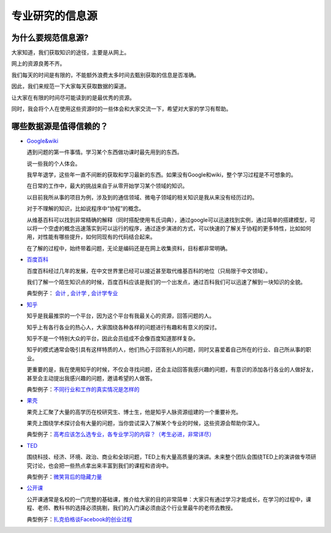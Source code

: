 =======================
专业研究的信息源
=======================

^^^^^^^^^^^^^^^^^^^^^^^
为什么要规范信息源?
^^^^^^^^^^^^^^^^^^^^^^^

大家知道，我们获取知识的途径，主要是从网上。

网上的资源良莠不齐。

我们每天的时间是有限的，不能额外浪费太多时间去甄别获取的信息是否准确。

因此，我们来规范一下大家每天获取数据的渠道。

让大家在有限的时间尽可能读到的是最优秀的资源。

同时，我会将个人在使用这些资源时的一些体会和大家交流一下，希望对大家的学习有帮助。

^^^^^^^^^^^^^^^^^^^^^^^^^^
哪些数据源是值得信赖的？
^^^^^^^^^^^^^^^^^^^^^^^^^^
* `Google&wiki`_

  遇到问题的第一件事情。学习某个东西做功课时最先用到的东西。

  说一些我的个人体会。

  我早年退学，这些年一直不间断的获取和学习最新的东西。如果没有Google和wiki，整个学习过程是不可想象的。

  在日常的工作中，最大的挑战来自于从零开始学习某个领域的知识。

  以目前我所从事的项目为例，涉及到的通信领域、微电子领域的相关知识是我从来没有经历过的。

  对于不理解的知识，比如说程序中“协程”的概念。 

  从维基百科可以找到非常精确的解释（同时搭配使用韦氏词典），通过google可以迅速找到实例，通过简单的搭建模型，可以将一个空虚的概念迅速落实到可以运行的程序，通过逐步演进的方式，可以快速的了解关于协程的更多特性，比如如何用，对性能有哪些提升，如何同现有的代码结合起来。

  在了解的过程中，始终带着问题，无论是编码还是在网上收集资料，目标都非常明确。

* `百度百科`_

  百度百科经过几年的发展，在中文世界里已经可以接近甚至取代维基百科的地位（只局限于中文领域）。

  我们了解一个陌生知识点的时候，百度百科应该是我们的一个出发点，通过百科我们可以迅速了解到一块知识的全貌。

  典型例子： `会计`_ , `会计学`_ , `会计学专业`_

* `知乎`_

  知乎是我最推崇的一个平台，因为这个平台有我最关心的资源，回答问题的人。

  知乎上有各行各业的热心人，大家围绕各种各样的问题进行有趣和有意义的探讨。

  知乎不是一个特别大众的平台，因此会员组成不会像百度知道那样复杂。

  知乎的模式通常会吸引具有这样特质的人，他们热心于回答别人的问题，同时又喜爱着自己所在的行业、自己所从事的职业。

  更重要的是，我在使用知乎的时候，不仅会寻找问题，还会主动回答我感兴趣的问题，有意识的添加各行各业的人做好友，甚至会主动提出我感兴趣的问题，邀请希望的人做答。

  典型例子：`不同行业和工作的真实情况是怎样的`_

* `果壳`_

  果壳上汇聚了大量的高学历在校研究生、博士生，他是知乎人脉资源组建的一个重要补充。

  果壳上围绕学术探讨会有大量的问题，当你尝试深入了解某个专业的时候，这些资源会帮助你深入。

  典型例子：`高考应该怎么选专业，各专业学习的内容？（考生必进，非常详尽）`_

* `TED`_

  围绕科技、经济、环境、政治、商业和全球问题，TED上有大量高质量的演讲。未来整个团队会围绕TED上的演讲做专项研究讨论，也会把一些热点拿出来丰富到我们的课程和咨询中。

  典型例子：`微笑背后的隐藏力量`_

* `公开课`_

  公开课通常是名校的一门完整的基础课，推介给大家的目的非常简单：大家只有通过学习才能成长，在学习的过程中，课程、老师、教科书的选择必须挑剔，我们的入门课必须由这个行业里最牛的老师去教授。

  典型例子：`扎克伯格谈Facebook的创业过程`_

.. _`Google&wiki`: http://www.google.com/
.. _`百度百科`: http://baike.baidu.com/
.. _`会计`: http://baike.baidu.com/view/190.htm
.. _`会计学`: http://baike.baidu.com/view/74370.htm
.. _`会计学专业`: http://baike.baidu.com/view/146411.htm
.. _`知乎`: http://www.zhihu.com
.. _`不同行业和工作的真实情况是怎样的`: http://www.zhihu.com/question/19965010
.. _`果壳`: http://www.guokr.com
.. _`高考应该怎么选专业，各专业学习的内容？（考生必进，非常详尽）`: http://www.guokr.com/question/168981/
.. _`TED`: http://www.ted.com/
.. _`微笑背后的隐藏力量`: http://v.163.com/movie/2011/6/J/M/M778V0TTD_M779EVAJM.html
.. _`公开课`: http://open.163.com/
.. _`扎克伯格谈Facebook的创业过程`: http://v.163.com/special/opencourse/facebook.html

